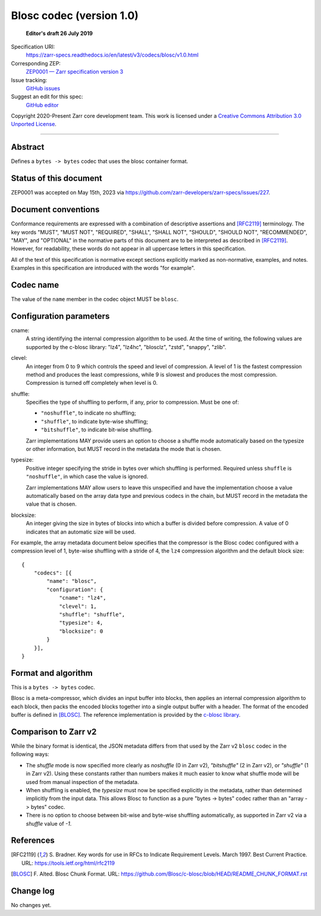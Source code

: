 ===========================
 Blosc codec (version 1.0)
===========================

  **Editor's draft 26 July 2019**

Specification URI:
    https://zarr-specs.readthedocs.io/en/latest/v3/codecs/blosc/v1.0.html
Corresponding ZEP:
    `ZEP0001 — Zarr specification version 3 <https://zarr.dev/zeps/accepted/ZEP0001.html>`_
Issue tracking:
    `GitHub issues <https://github.com/zarr-developers/zarr-specs/labels/codec>`_
Suggest an edit for this spec:
    `GitHub editor <https://github.com/zarr-developers/zarr-specs/blob/main/docs/v3/codecs/blosc/v1.0.rst>`_

Copyright 2020-Present Zarr core development team. This work
is licensed under a `Creative Commons Attribution 3.0 Unported License
<https://creativecommons.org/licenses/by/3.0/>`_.

----


Abstract
========

Defines a ``bytes -> bytes`` codec that uses the blosc container format.


Status of this document
=======================

ZEP0001 was accepted on May 15th, 2023 via https://github.com/zarr-developers/zarr-specs/issues/227.


Document conventions
====================

Conformance requirements are expressed with a combination of
descriptive assertions and [RFC2119]_ terminology. The key words
"MUST", "MUST NOT", "REQUIRED", "SHALL", "SHALL NOT", "SHOULD",
"SHOULD NOT", "RECOMMENDED", "MAY", and "OPTIONAL" in the normative
parts of this document are to be interpreted as described in
[RFC2119]_. However, for readability, these words do not appear in all
uppercase letters in this specification.

All of the text of this specification is normative except sections
explicitly marked as non-normative, examples, and notes. Examples in
this specification are introduced with the words "for example".


Codec name
==========

The value of the ``name`` member in the codec object MUST be ``blosc``.


Configuration parameters
========================

cname:
    A string identifying the internal compression algorithm to be
    used. At the time of writing, the following values are supported
    by the c-blosc library: "lz4", "lz4hc", "blosclz", "zstd",
    "snappy", "zlib".
    
clevel:
    An integer from 0 to 9 which controls the speed and level of
    compression. A level of 1 is the fastest compression method and
    produces the least compressions, while 9 is slowest and produces
    the most compression. Compression is turned off completely when
    level is 0.

shuffle:
    Specifies the type of shuffling to perform, if any, prior to compression.
    Must be one of:

    - ``"noshuffle"``, to indicate no shuffling;
    - ``"shuffle"``, to indicate byte-wise shuffling;
    - ``"bitshuffle"``, to indicate bit-wise shuffling.

    Zarr implementations MAY provide users an option to choose a shuffle mode
    automatically based on the typesize or other information, but MUST record in
    the metadata the mode that is chosen.

typesize:
    Positive integer specifying the stride in bytes over which shuffling is
    performed.  Required unless ``shuffle`` is ``"noshuffle"``, in which case the value
    is ignored.

    Zarr implementations MAY allow users to leave this unspecified and have the
    implementation choose a value automatically based on the array data type and
    previous codecs in the chain, but MUST record in the metadata the value that
    is chosen.

blocksize:
    An integer giving the size in bytes of blocks into which a
    buffer is divided before compression. A value of 0
    indicates that an automatic size will be used.

For example, the array metadata document below specifies that the compressor is
the Blosc codec configured with a compression level of 1, byte-wise shuffling
with a stride of 4, the ``lz4`` compression algorithm and the default block
size::

    {
        "codecs": [{
            "name": "blosc",
            "configuration": {
                "cname": "lz4",
                "clevel": 1,
                "shuffle": "shuffle",
                "typesize": 4,
                "blocksize": 0
            }
        }],
    }


Format and algorithm
====================

This is a ``bytes -> bytes`` codec.

Blosc is a meta-compressor, which divides an input buffer into blocks,
then applies an internal compression algorithm to each block, then
packs the encoded blocks together into a single output buffer with a
header. The format of the encoded buffer is defined in [BLOSC]_. The
reference implementation is provided by the `c-blosc library
<https://github.com/Blosc/c-blosc>`_.


Comparison to Zarr v2
=====================

While the binary format is identical, the JSON metadata differs from that used
by the Zarr v2 ``blosc`` codec in the following ways:

- The `shuffle` mode is now specified more clearly as `noshuffle` (0 in Zarr v2),
  `"bitshuffle"` (2 in Zarr v2), or `"shuffle"` (1 in Zarr v2).  Using these constants
  rather than numbers makes it much easier to know what shuffle mode will be
  used from manual inspection of the metadata.

- When shuffling is enabled, the `typesize` must now be specified explicitly in
  the metadata, rather than determined implicitly from the input data.  This
  allows Blosc to function as a pure "bytes -> bytes" codec rather than an
  "array -> bytes" codec.

- There is no option to choose between bit-wise and byte-wise shuffling
  automatically, as supported in Zarr v2 via a `shuffle` value of `-1`.

References
==========

.. [RFC2119] S. Bradner. Key words for use in RFCs to Indicate
   Requirement Levels. March 1997. Best Current Practice. URL:
   https://tools.ietf.org/html/rfc2119

.. [BLOSC] F. Alted. Blosc Chunk Format. URL:
   https://github.com/Blosc/c-blosc/blob/HEAD/README_CHUNK_FORMAT.rst


Change log
==========

No changes yet.

